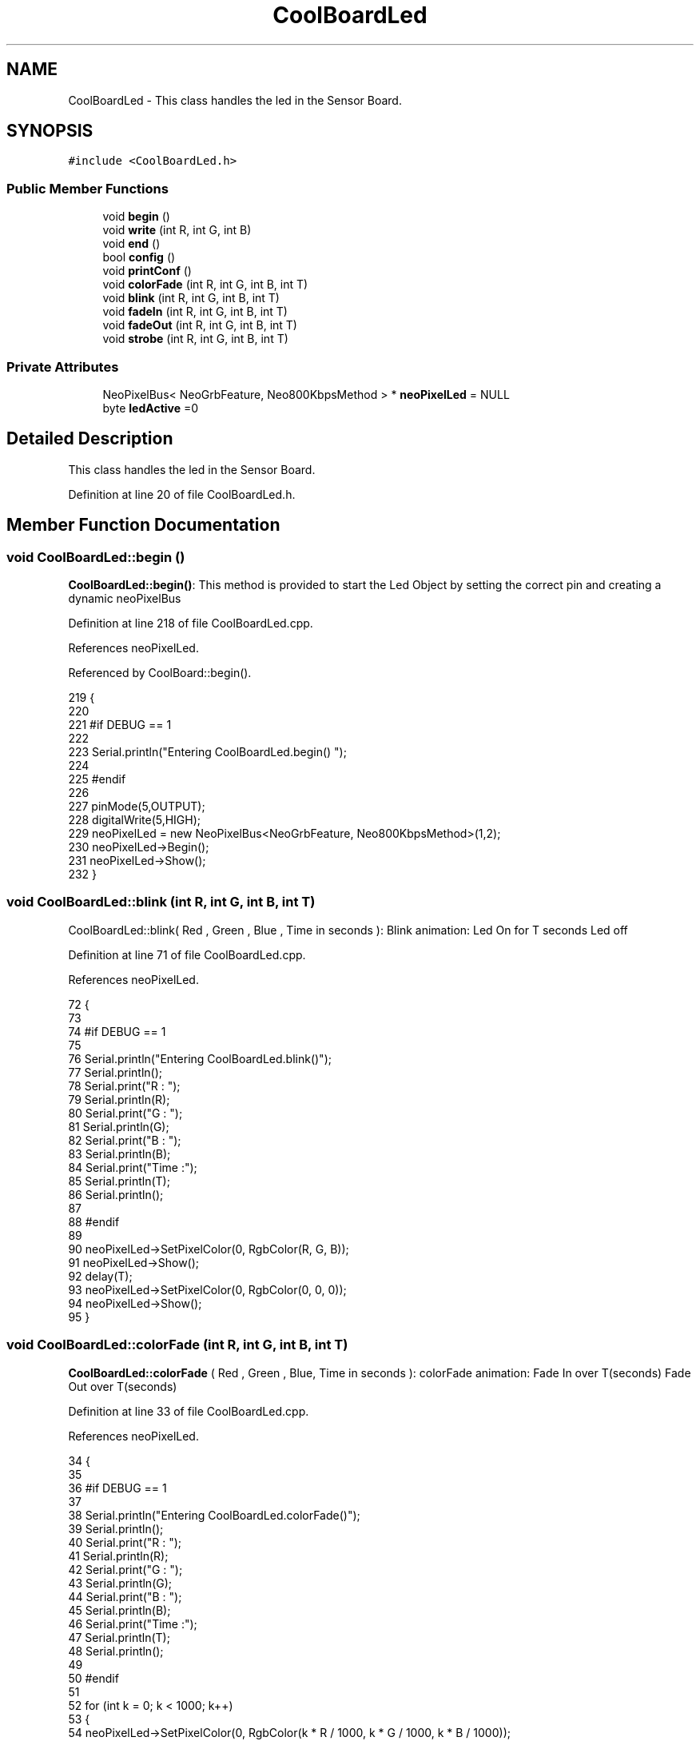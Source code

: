 .TH "CoolBoardLed" 3 "Mon Jul 10 2017" "CoolAPI" \" -*- nroff -*-
.ad l
.nh
.SH NAME
CoolBoardLed \- This class handles the led in the Sensor Board\&.  

.SH SYNOPSIS
.br
.PP
.PP
\fC#include <CoolBoardLed\&.h>\fP
.SS "Public Member Functions"

.in +1c
.ti -1c
.RI "void \fBbegin\fP ()"
.br
.ti -1c
.RI "void \fBwrite\fP (int R, int G, int B)"
.br
.ti -1c
.RI "void \fBend\fP ()"
.br
.ti -1c
.RI "bool \fBconfig\fP ()"
.br
.ti -1c
.RI "void \fBprintConf\fP ()"
.br
.ti -1c
.RI "void \fBcolorFade\fP (int R, int G, int B, int T)"
.br
.ti -1c
.RI "void \fBblink\fP (int R, int G, int B, int T)"
.br
.ti -1c
.RI "void \fBfadeIn\fP (int R, int G, int B, int T)"
.br
.ti -1c
.RI "void \fBfadeOut\fP (int R, int G, int B, int T)"
.br
.ti -1c
.RI "void \fBstrobe\fP (int R, int G, int B, int T)"
.br
.in -1c
.SS "Private Attributes"

.in +1c
.ti -1c
.RI "NeoPixelBus< NeoGrbFeature, Neo800KbpsMethod > * \fBneoPixelLed\fP = NULL"
.br
.ti -1c
.RI "byte \fBledActive\fP =0"
.br
.in -1c
.SH "Detailed Description"
.PP 
This class handles the led in the Sensor Board\&. 
.PP
Definition at line 20 of file CoolBoardLed\&.h\&.
.SH "Member Function Documentation"
.PP 
.SS "void CoolBoardLed::begin ()"
\fBCoolBoardLed::begin()\fP: This method is provided to start the Led Object by setting the correct pin and creating a dynamic neoPixelBus 
.PP
Definition at line 218 of file CoolBoardLed\&.cpp\&.
.PP
References neoPixelLed\&.
.PP
Referenced by CoolBoard::begin()\&.
.PP
.nf
219 {
220 
221 #if DEBUG == 1
222 
223     Serial\&.println("Entering CoolBoardLed\&.begin() ");
224 
225 #endif
226 
227     pinMode(5,OUTPUT);
228     digitalWrite(5,HIGH);
229     neoPixelLed = new NeoPixelBus<NeoGrbFeature, Neo800KbpsMethod>(1,2); 
230     neoPixelLed->Begin();
231     neoPixelLed->Show();
232 } 
.fi
.SS "void CoolBoardLed::blink (int R, int G, int B, int T)"
CoolBoardLed::blink( Red , Green , Blue , Time in seconds ): Blink animation: Led On for T seconds Led off 
.PP
Definition at line 71 of file CoolBoardLed\&.cpp\&.
.PP
References neoPixelLed\&.
.PP
.nf
72 {
73 
74 #if DEBUG == 1
75 
76     Serial\&.println("Entering CoolBoardLed\&.blink()");
77     Serial\&.println();
78     Serial\&.print("R : ");
79     Serial\&.println(R);
80     Serial\&.print("G  : ");
81     Serial\&.println(G);
82     Serial\&.print("B  : ");
83     Serial\&.println(B);
84     Serial\&.print("Time :");
85     Serial\&.println(T);
86     Serial\&.println();
87 
88 #endif  
89 
90     neoPixelLed->SetPixelColor(0, RgbColor(R, G, B));
91     neoPixelLed->Show();
92     delay(T);
93     neoPixelLed->SetPixelColor(0, RgbColor(0, 0, 0));
94     neoPixelLed->Show();
95 }
.fi
.SS "void CoolBoardLed::colorFade (int R, int G, int B, int T)"
\fBCoolBoardLed::colorFade\fP ( Red , Green , Blue, Time in seconds ): colorFade animation: Fade In over T(seconds) Fade Out over T(seconds) 
.PP
Definition at line 33 of file CoolBoardLed\&.cpp\&.
.PP
References neoPixelLed\&.
.PP
.nf
34 {
35 
36 #if DEBUG == 1
37 
38     Serial\&.println("Entering CoolBoardLed\&.colorFade()");
39     Serial\&.println();
40     Serial\&.print("R : ");
41     Serial\&.println(R);
42     Serial\&.print("G  : ");
43     Serial\&.println(G);
44     Serial\&.print("B  : ");
45     Serial\&.println(B);
46     Serial\&.print("Time :");
47     Serial\&.println(T);
48     Serial\&.println();
49 
50 #endif  
51 
52     for (int k = 0; k < 1000; k++) 
53     {
54         neoPixelLed->SetPixelColor(0, RgbColor(k * R / 1000, k * G / 1000, k * B / 1000));
55         neoPixelLed->Show();
56         delay(T);
57     }
58     for (int k = 1000; k >= 0; k--) 
59     {
60         neoPixelLed->SetPixelColor(0, RgbColor(k * R / 1000, k * G / 1000, k * B / 1000));
61         neoPixelLed->Show();
62         delay(T);
63     }
64 }
.fi
.SS "bool CoolBoardLed::config ()"
\fBCoolBoardLed::config()\fP: This method is provided to configure the Led Object : -ledActive=0 : deactivated -ledActive=1 : activated 
.PP
\fBReturns:\fP
.RS 4
true if the configuration done, false otherwise 
.RE
.PP

.PP
Definition at line 268 of file CoolBoardLed\&.cpp\&.
.PP
References ledActive\&.
.PP
Referenced by CoolBoard::begin(), and CoolBoard::update()\&.
.PP
.nf
269 {
270 
271 #if DEBUG == 1 
272         
273     Serial\&.println("Entering CoolBoardLed\&.config()");
274     Serial\&.println();
275 
276 #endif
277     
278     File coolBoardLedConfig = SPIFFS\&.open("/coolBoardLedConfig\&.json", "r");
279 
280     if (!coolBoardLedConfig) 
281     {
282     
283     #if DEBUG == 1
284 
285         Serial\&.println("failed to read /coolBoardLedConfig\&.json");
286         Serial\&.println();
287 
288     #endif
289 
290         return(false);
291     }
292     else
293     {
294         size_t size = coolBoardLedConfig\&.size();
295         // Allocate a buffer to store contents of the file\&.
296         std::unique_ptr<char[]> buf(new char[size]);
297 
298         coolBoardLedConfig\&.readBytes(buf\&.get(), size);
299         DynamicJsonBuffer jsonBuffer;
300         JsonObject& json = jsonBuffer\&.parseObject(buf\&.get());
301         if (!json\&.success()) 
302         {
303         
304         #if DEBUG == 1
305 
306             Serial\&.println("failed to parse json");
307             Serial\&.println();
308         
309         #endif
310 
311             return(false);
312         } 
313         else
314         {
315         
316         #if DEBUG == 1
317     
318             Serial\&.println("read configuration file : ");
319             json\&.printTo(Serial);
320             Serial\&.println();
321         
322         #endif
323   
324             if(json["ledActive"]\&.success() )
325             {
326                 this->ledActive = json["ledActive"]; 
327             }
328             else
329             {
330                 this->ledActive=this->ledActive;            
331             }
332             
333             json["ledActive"]=this->ledActive;
334             coolBoardLedConfig\&.close();
335             
336             coolBoardLedConfig = SPIFFS\&.open("/coolBoardLedConfig\&.json", "w");
337             if(!coolBoardLedConfig)
338             {
339             
340             #if DEBUG == 1 
341 
342                 Serial\&.println("failed to write to /coolBoardLedConfig\&.json");
343                 Serial\&.println();
344 
345             #endif
346 
347                 return(false);          
348             }
349 
350             json\&.printTo(coolBoardLedConfig);
351             coolBoardLedConfig\&.close();
352 
353         #if DEBUG == 1
354     
355             Serial\&.println("saved Led Config is : ");
356             json\&.printTo(Serial);
357             Serial\&.println();
358 
359         #endif
360 
361             return(true); 
362         }
363     }   
364 
365 }               
.fi
.SS "void CoolBoardLed::end ()"
\fBCoolBoardLed::end()\fP : this method is provided to delete the dynamically created neoPixelLed 
.PP
Definition at line 199 of file CoolBoardLed\&.cpp\&.
.PP
References neoPixelLed\&.
.PP
.nf
200 {
201 
202 #if DEBUG == 1 
203     
204     Serial\&.println("Entering CoolBoardLed\&.end()");
205 
206 #endif
207 
208     delete neoPixelLed;
209 }
.fi
.SS "void CoolBoardLed::fadeIn (int R, int G, int B, int T)"
CoolBoardLed::fadeIn(Red , Green , Blue , Time in seconds) Fade In animation: gradual increase over T(seconds) 
.PP
Definition at line 101 of file CoolBoardLed\&.cpp\&.
.PP
References neoPixelLed\&.
.PP
.nf
102 {
103 
104 #if DEBUG == 1
105 
106     Serial\&.println("Entering CoolBoardLed\&.fadeIn()");
107     Serial\&.println();
108     Serial\&.print("R : ");
109     Serial\&.println(R);
110     Serial\&.print("G  : ");
111     Serial\&.println(G);
112     Serial\&.print("B  : ");
113     Serial\&.println(B);
114     Serial\&.print("Time :");
115     Serial\&.println(T);
116     Serial\&.println();
117 
118 #endif  
119 
120     for (int k = 0; k < 1000; k++) 
121     {
122         neoPixelLed->SetPixelColor(0, RgbColor(k * R / 1000, k * G / 1000, k * B / 1000));
123         neoPixelLed->Show();
124         delay(T);
125     }
126 }
.fi
.SS "void CoolBoardLed::fadeOut (int R, int G, int B, int T)"
CoolBoardLed::fadeOut( Red , Green , Blue , Time in seconds) Fade Out animation: gradual decrease over T(seconds) 
.PP
Definition at line 132 of file CoolBoardLed\&.cpp\&.
.PP
References neoPixelLed\&.
.PP
.nf
133 {
134 
135 #if DEBUG == 1 
136 
137     Serial\&.println("Entering CoolBoardLed\&.fadeOut()");
138     Serial\&.println();
139     Serial\&.print("R : ");
140     Serial\&.println(R);
141     Serial\&.print("G  : ");
142     Serial\&.println(G);
143     Serial\&.print("B  : ");
144     Serial\&.println(B);
145     Serial\&.print("Time :");
146     Serial\&.println(T);
147     Serial\&.println();
148 
149 #endif  
150 
151 
152     for (int k = 1000; k >= 0; k--) 
153     {
154         neoPixelLed->SetPixelColor(0, RgbColor(k * R / 1000, k * G / 1000, k * B / 1000));
155         neoPixelLed->Show();
156         delay(T);
157     }
158 }
.fi
.SS "void CoolBoardLed::printConf ()"
\fBCoolBoardLed::printConf()\fP: This method is provided to print the Led Object Configuration to the Serial Monitor 
.PP
Definition at line 373 of file CoolBoardLed\&.cpp\&.
.PP
References ledActive\&.
.PP
Referenced by CoolBoard::begin()\&.
.PP
.nf
374 {
375 
376 #if DEBUG == 1 
377 
378     Serial\&.println("Entering CoolBoardLed\&.printConf()");
379     Serial\&.println();
380 
381 #endif
382 
383     Serial\&.println("Led Configuration");
384 
385     Serial\&.print("ledActive : ");
386     Serial\&.println(ledActive);
387 
388     Serial\&.println();    
389 }
.fi
.SS "void CoolBoardLed::strobe (int R, int G, int B, int T)"
CoolBoardLed::strobe(Red , Green , Blue , Time in seconds) Strobe animation: blinks over T(seconds) 
.PP
Definition at line 164 of file CoolBoardLed\&.cpp\&.
.PP
References neoPixelLed\&.
.PP
.nf
165 {
166 
167 #if DEBUG == 1
168 
169     Serial\&.println("Entering CoolBoardLed\&.strobe()");
170     Serial\&.println();
171     Serial\&.print("R : ");
172     Serial\&.println(R);
173     Serial\&.print("G  : ");
174     Serial\&.println(G);
175     Serial\&.print("B  : ");
176     Serial\&.println(B);
177     Serial\&.print("Time :");
178     Serial\&.println(T);
179     Serial\&.println();
180 
181 #endif  
182 
183     
184     for (int k = 1000; k >= 0; k--) 
185     {
186         neoPixelLed->SetPixelColor(0, RgbColor(R, G, B));
187         neoPixelLed->Show();
188         delay(T);
189         neoPixelLed->SetPixelColor(0, RgbColor(0, 0, 0));
190         neoPixelLed->Show();
191         delay(T);
192     }
193 }
.fi
.SS "void CoolBoardLed::write (int R, int G, int B)"
CoolBoardLed::write(Red,Green,Blue): This method is provided to set the Color of the Led 
.PP
Definition at line 239 of file CoolBoardLed\&.cpp\&.
.PP
References neoPixelLed\&.
.PP
.nf
240 {
241 
242 #if DEBUG == 1
243 
244     Serial\&.println("Entering CoolBoardLed\&.write()");
245     Serial\&.println();
246     Serial\&.print("R : ");
247     Serial\&.println(R);
248     Serial\&.print("G  : ");
249     Serial\&.println(G);
250     Serial\&.print("B  : ");
251     Serial\&.println(B);
252     Serial\&.println();    
253 
254 #endif
255 
256     neoPixelLed->SetPixelColor(0, RgbColor(R, G, B));
257     neoPixelLed->Show();
258 }
.fi
.SH "Member Data Documentation"
.PP 
.SS "byte CoolBoardLed::ledActive =0\fC [private]\fP"

.PP
Definition at line 54 of file CoolBoardLed\&.h\&.
.PP
Referenced by config(), and printConf()\&.
.SS "NeoPixelBus<NeoGrbFeature, Neo800KbpsMethod>* CoolBoardLed::neoPixelLed = NULL\fC [private]\fP"

.PP
Definition at line 52 of file CoolBoardLed\&.h\&.
.PP
Referenced by begin(), blink(), colorFade(), end(), fadeIn(), fadeOut(), strobe(), and write()\&.

.SH "Author"
.PP 
Generated automatically by Doxygen for CoolAPI from the source code\&.
